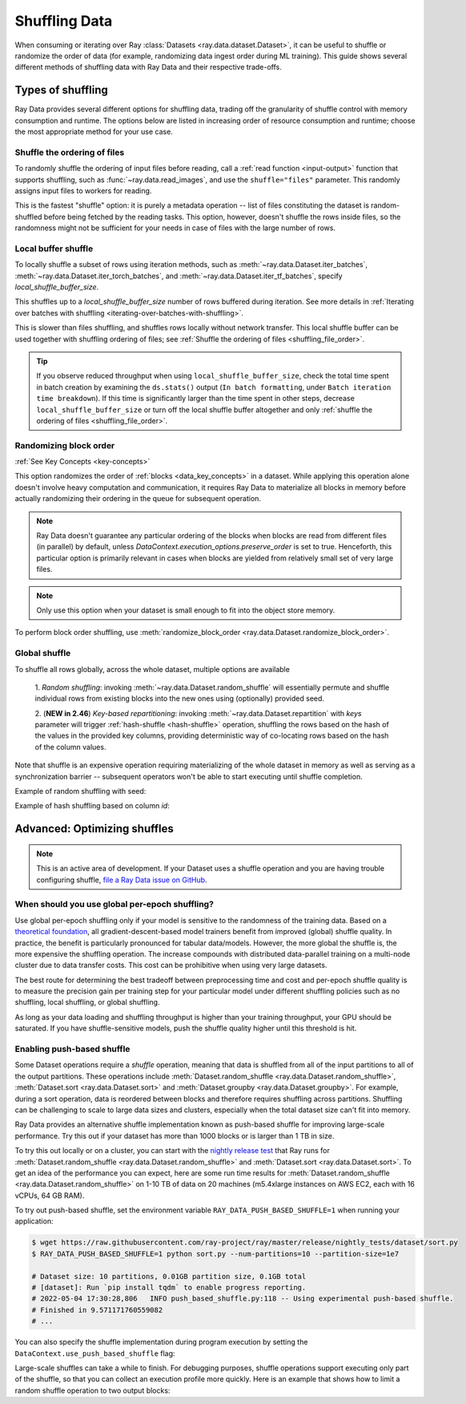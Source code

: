 .. _shuffling_data:

==============
Shuffling Data
==============

When consuming or iterating over Ray :class:`Datasets <ray.data.dataset.Dataset>`, it can be useful to
shuffle or randomize the order of data (for example, randomizing data ingest order during ML training).
This guide shows several different methods of shuffling data with Ray Data and their respective trade-offs.

Types of shuffling
==================

Ray Data provides several different options for shuffling data, trading off the granularity of shuffle
control with memory consumption and runtime. The options below are listed in increasing order of
resource consumption and runtime; choose the most appropriate method for your use case.

.. _shuffling_file_order:

Shuffle the ordering of files
~~~~~~~~~~~~~~~~~~~~~~~~~~~~~

To randomly shuffle the ordering of input files before reading, call a :ref:`read function <input-output>` function that supports shuffling, such as
:func:`~ray.data.read_images`, and use the ``shuffle="files"`` parameter. This randomly assigns
input files to workers for reading.

This is the fastest "shuffle" option: it is purely a metadata operation -- list of files constituting the dataset is random-shuffled before being
fetched by the reading tasks. This option, however, doesn't shuffle the rows inside files, so the randomness might not be
sufficient for your needs in case of files with the large number of rows.

.. testcode::

    import ray

    ds = ray.data.read_images(
        "s3://anonymous@ray-example-data/image-datasets/simple",
        shuffle="files",
    )

.. _local_shuffle_buffer:

Local buffer shuffle
~~~~~~~~~~~~~~~~~~~~

To locally shuffle a subset of rows using iteration methods, such as :meth:`~ray.data.Dataset.iter_batches`,
:meth:`~ray.data.Dataset.iter_torch_batches`, and :meth:`~ray.data.Dataset.iter_tf_batches`,
specify `local_shuffle_buffer_size`.

This shuffles up to a `local_shuffle_buffer_size` number of rows buffered during iteration. See more details in
:ref:`Iterating over batches with shuffling <iterating-over-batches-with-shuffling>`.

This is slower than files shuffling, and shuffles rows locally without
network transfer. This local shuffle buffer can be used together with shuffling
ordering of files; see :ref:`Shuffle the ordering of files <shuffling_file_order>`.

.. testcode::

    import ray

    ds = ray.data.read_images("s3://anonymous@ray-example-data/image-datasets/simple")

    for batch in ds.iter_batches(
        batch_size=2,
        batch_format="numpy",
        local_shuffle_buffer_size=250,
    ):
        print(batch)

.. tip::

    If you observe reduced throughput when using ``local_shuffle_buffer_size``,
    check the total time spent in batch creation by
    examining the ``ds.stats()`` output (``In batch formatting``, under
    ``Batch iteration time breakdown``). If this time is significantly larger than the
    time spent in other steps, decrease ``local_shuffle_buffer_size`` or turn off the local
    shuffle buffer altogether and only :ref:`shuffle the ordering of files <shuffling_file_order>`.

Randomizing block order
~~~~~~~~~~~~~~~~~~~~~

:ref:`See Key Concepts <key-concepts>`

This option randomizes the order of :ref:`blocks <data_key_concepts>` in a dataset. While applying this operation alone doesn't involve heavy computation
and communication, it requires Ray Data to materialize all blocks in memory before actually randomizing their ordering in the queue for subsequent operation.

.. note:: Ray Data doesn't guarantee any particular ordering of the blocks when blocks are read from different files (in parallel) by default, unless `DataContext.execution_options.preserve_order` is set to true. Henceforth, this particular option
    is primarily relevant in cases when blocks are yielded from relatively small set of very large files.

.. note:: Only use this option when your dataset is small enough to fit into the object store memory.

To perform block order shuffling, use :meth:`randomize_block_order <ray.data.Dataset.randomize_block_order>`.

.. testcode::
    import ray

    ds = ray.data.read_text(
        "s3://anonymous@ray-example-data/sms_spam_collection_subset.txt"
    )

    # Randomize the block order of this dataset.
    ds = ds.randomize_block_order()

Global shuffle
~~~~~~~~~~~~~~~~~~~~~~~~~~~~~~~~~

To shuffle all rows globally, across the whole dataset, multiple options are available

    1. *Random shuffling*: invoking :meth:`~ray.data.Dataset.random_shuffle` will essentially permute and shuffle individual rows
    from existing blocks into the new ones using (optionally) provided seed.

    2. (**NEW in 2.46**) *Key-based repartitioning*: invoking :meth:`~ray.data.Dataset.repartition` with `keys` parameter will trigger
    :ref:`hash-shuffle <hash-shuffle>` operation, shuffling the rows based on the hash of the values in the provided key columns, providing
    deterministic way of co-locating rows based on the hash of the column values.

Note that shuffle is an expensive operation requiring materializing of the whole dataset in memory as well as serving as a synchronization barrier --
subsequent operators won't be able to start executing until shuffle completion.

Example of random shuffling with seed:

.. testcode::

    import ray

    ds = ray.data.read_images("s3://anonymous@ray-example-data/image-datasets/simple")

    # Random shuffle with seed
    random_shuffled_ds = ds.random_shuffle(seed=123)


Example of hash shuffling based on column `id`:

.. testcode::

    import ray
    from ray.data.context import ShuffleStrategy

    # First enable hash-shuffle as shuffling strategy
    DataContext.get_current().shuffle_strategy = ShuffleStrategy.HASH_SHUFFLE

    # Hash-shuffle
    hash_shuffled_ds = ds.repartition(key="id", num_blocks=200)

.. _optimizing_shuffles:

Advanced: Optimizing shuffles
=============================
.. note:: This is an active area of development. If your Dataset uses a shuffle operation and you are having trouble configuring shuffle,
    `file a Ray Data issue on GitHub <https://github.com/ray-project/ray/issues/new?assignees=&labels=bug%2Ctriage%2Cdata&projects=&template=bug-report.yml&title=[data]+>`_.

When should you use global per-epoch shuffling?
~~~~~~~~~~~~~~~~~~~~~~~~~~~~~~~~~~~~~~~~~~~~~~~

Use global per-epoch shuffling only if your model is sensitive to the
randomness of the training data. Based on a
`theoretical foundation <https://arxiv.org/abs/1709.10432>`__, all
gradient-descent-based model trainers benefit from improved (global) shuffle quality.
In practice, the benefit is particularly pronounced for tabular data/models.
However, the more global the shuffle is, the more expensive the shuffling operation.
The increase compounds with distributed data-parallel training on a multi-node cluster due
to data transfer costs. This cost can be prohibitive when using very large datasets.

The best route for determining the best tradeoff between preprocessing time and cost and
per-epoch shuffle quality is to measure the precision gain per training step for your
particular model under different shuffling policies such as no shuffling, local shuffling, or global shuffling.

As long as your data loading and shuffling throughput is higher than your training throughput, your GPU should
be saturated. If you have shuffle-sensitive models, push the
shuffle quality higher until this threshold is hit.

.. _shuffle_performance_tips:

Enabling push-based shuffle
~~~~~~~~~~~~~~~~~~~~~~~~~~~

Some Dataset operations require a *shuffle* operation, meaning that data is shuffled from all of the input partitions to all of the output partitions.
These operations include :meth:`Dataset.random_shuffle <ray.data.Dataset.random_shuffle>`,
:meth:`Dataset.sort <ray.data.Dataset.sort>` and :meth:`Dataset.groupby <ray.data.Dataset.groupby>`.
For example, during a sort operation, data is reordered between blocks and therefore requires shuffling across partitions.
Shuffling can be challenging to scale to large data sizes and clusters, especially when the total dataset size can't fit into memory.

Ray Data provides an alternative shuffle implementation known as push-based shuffle for improving large-scale performance.
Try this out if your dataset has more than 1000 blocks or is larger than 1 TB in size.

To try this out locally or on a cluster, you can start with the `nightly release test <https://github.com/ray-project/ray/blob/master/release/nightly_tests/dataset/sort_benchmark.py>`_ that Ray runs for :meth:`Dataset.random_shuffle <ray.data.Dataset.random_shuffle>` and :meth:`Dataset.sort <ray.data.Dataset.sort>`.
To get an idea of the performance you can expect, here are some run time results for :meth:`Dataset.random_shuffle <ray.data.Dataset.random_shuffle>` on 1-10 TB of data on 20 machines (m5.4xlarge instances on AWS EC2, each with 16 vCPUs, 64 GB RAM).

.. image:: https://docs.google.com/spreadsheets/d/e/2PACX-1vQvBWpdxHsW0-loasJsBpdarAixb7rjoo-lTgikghfCeKPQtjQDDo2fY51Yc1B6k_S4bnYEoChmFrH2/pubchart?oid=598567373&format=image
   :align: center

To try out push-based shuffle, set the environment variable ``RAY_DATA_PUSH_BASED_SHUFFLE=1`` when running your application:

.. code-block:: bash

    $ wget https://raw.githubusercontent.com/ray-project/ray/master/release/nightly_tests/dataset/sort.py
    $ RAY_DATA_PUSH_BASED_SHUFFLE=1 python sort.py --num-partitions=10 --partition-size=1e7

    # Dataset size: 10 partitions, 0.01GB partition size, 0.1GB total
    # [dataset]: Run `pip install tqdm` to enable progress reporting.
    # 2022-05-04 17:30:28,806	INFO push_based_shuffle.py:118 -- Using experimental push-based shuffle.
    # Finished in 9.571171760559082
    # ...

You can also specify the shuffle implementation during program execution by
setting the ``DataContext.use_push_based_shuffle`` flag:

.. testcode::
    :hide:

    import ray
    ray.shutdown()

.. testcode::

    import ray

    ctx = ray.data.DataContext.get_current()
    ctx.use_push_based_shuffle = True

    ds = (
        ray.data.range(1000)
        .random_shuffle()
    )

Large-scale shuffles can take a while to finish.
For debugging purposes, shuffle operations support executing only part of the shuffle, so that you can collect an execution profile more quickly.
Here is an example that shows how to limit a random shuffle operation to two output blocks:

.. testcode::
    :hide:

    import ray
    ray.shutdown()

.. testcode::

    import ray

    ctx = ray.data.DataContext.get_current()
    ctx.set_config(
        "debug_limit_shuffle_execution_to_num_blocks", 2
    )

    ds = (
        ray.data.range(1000, override_num_blocks=10)
        .random_shuffle()
        .materialize()
    )
    print(ds.stats())

.. testoutput::
    :options: +MOCK

    Operator 1 ReadRange->RandomShuffle: executed in 0.08s

        Suboperator 0 ReadRange->RandomShuffleMap: 2/2 blocks executed
        ...
